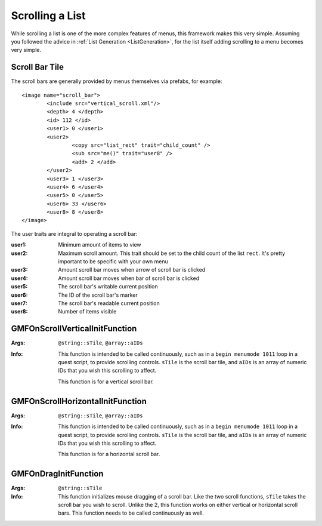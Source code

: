 Scrolling a List
================

While scrolling a list is one of the more complex features of menus, this framework makes this very
simple. Assuming you followed the advice in :ref:`List Generation <ListGeneration>`, for the list
itself adding scrolling to a menu becomes very simple.

Scroll Bar Tile
---------------

The scroll bars are generally provided by menus themselves via prefabs, for example:

::

   <image name="scroll_bar">
	   <include src="vertical_scroll.xml"/>
	   <depth> 4 </depth>
	   <id> 112 </id>
	   <user1> 0 </user1>
	   <user2>
		   <copy src="list_rect" trait="child_count" />
		   <sub src="me()" trait="user8" />
		   <add> 2 </add>
	   </user2>
	   <user3> 1 </user3>
	   <user4> 6 </user4>
	   <user5> 0 </user5>
	   <user6> 33 </user6>
	   <user8> 8 </user8>
   </image>

The user traits are integral to operating a scroll bar:

:user1: Minimum amount of items to view
:user2: Maximum scroll amount. This trait should be set to the child count of the list ``rect``.
	    It's pretty important to be specific with your own menu
:user3: Amount scroll bar moves when arrow of scroll bar is clicked
:user4: Amount scroll bar moves when bar of scroll bar is clicked
:user5: The scroll bar's writable current position
:user6: The ID of the scroll bar's marker
:user7: The scroll bar's readable current position
:user8: Number of items visible

GMFOnScrollVerticalInitFunction
-------------------------------
:Args: ``@string::sTile``, ``@array::aIDs``
:Info: This function is intended to be called continuously, such as in a ``begin menumode 1011``
	   loop in a quest script, to provide scrolling controls. ``sTile`` is the scroll bar tile, and
	   ``aIDs`` is an array of numeric IDs that you wish this scrolling to affect.

	   This function is for a vertical scroll bar.

GMFOnScrollHorizontalInitFunction
-------------------------------
:Args: ``@string::sTile``, ``@array::aIDs``
:Info: This function is intended to be called continuously, such as in a ``begin menumode 1011``
	   loop in a quest script, to provide scrolling controls. ``sTile`` is the scroll bar tile, and
	   ``aIDs`` is an array of numeric IDs that you wish this scrolling to affect.

	   This function is for a horizontal scroll bar.

GMFOnDragInitFunction
---------------------
:Args: ``@string::sTile``
:Info: This function initializes mouse dragging of a scroll bar. Like the two scroll functions,
	   ``sTile`` takes the scroll bar you wish to scroll. Unlike the 2, this function works on
	   either vertical or horizontal scroll bars. This function needs to be called continuously as
	   well.
